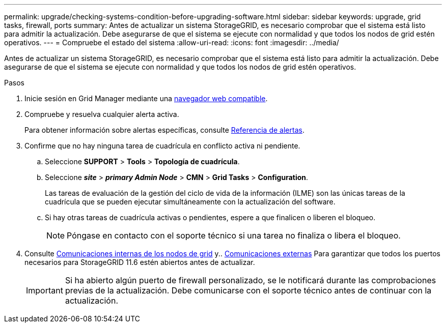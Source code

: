 ---
permalink: upgrade/checking-systems-condition-before-upgrading-software.html 
sidebar: sidebar 
keywords: upgrade, grid tasks, firewall, ports 
summary: Antes de actualizar un sistema StorageGRID, es necesario comprobar que el sistema está listo para admitir la actualización. Debe asegurarse de que el sistema se ejecute con normalidad y que todos los nodos de grid estén operativos. 
---
= Compruebe el estado del sistema
:allow-uri-read: 
:icons: font
:imagesdir: ../media/


[role="lead"]
Antes de actualizar un sistema StorageGRID, es necesario comprobar que el sistema está listo para admitir la actualización. Debe asegurarse de que el sistema se ejecute con normalidad y que todos los nodos de grid estén operativos.

.Pasos
. Inicie sesión en Grid Manager mediante una xref:../admin/web-browser-requirements.adoc[navegador web compatible].
. Compruebe y resuelva cualquier alerta activa.
+
Para obtener información sobre alertas específicas, consulte xref:../monitor/alerts-reference.adoc[Referencia de alertas].

. Confirme que no hay ninguna tarea de cuadrícula en conflicto activa ni pendiente.
+
.. Seleccione *SUPPORT* > *Tools* > *Topología de cuadrícula*.
.. Seleccione *_site_* > *_primary Admin Node_* > *CMN* > *Grid Tasks* > *Configuration*.
+
Las tareas de evaluación de la gestión del ciclo de vida de la información (ILME) son las únicas tareas de la cuadrícula que se pueden ejecutar simultáneamente con la actualización del software.

.. Si hay otras tareas de cuadrícula activas o pendientes, espere a que finalicen o liberen el bloqueo.
+

NOTE: Póngase en contacto con el soporte técnico si una tarea no finaliza o libera el bloqueo.



. Consulte xref:../network/internal-grid-node-communications.adoc[Comunicaciones internas de los nodos de grid] y.. xref:../network/external-communications.adoc[Comunicaciones externas] Para garantizar que todos los puertos necesarios para StorageGRID 11.6 estén abiertos antes de actualizar.
+

IMPORTANT: Si ha abierto algún puerto de firewall personalizado, se le notificará durante las comprobaciones previas de la actualización. Debe comunicarse con el soporte técnico antes de continuar con la actualización.


